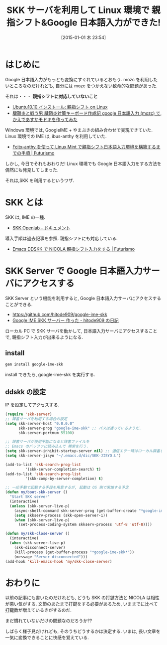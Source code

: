 #+BLOG: Futurismo
#+POSTID: 2890
#+DATE: [2015-01-01 木 23:54]
#+OPTIONS: toc:nil num:nil todo:nil pri:nil tags:nil ^:nil TeX:nil
#+CATEGORY: 技術メモ
#+TAGS: 親指シフト, Emacs, SKK
#+DESCRIPTION: SKK サーバを利用して Linux 環境で Google 日本語入力する方法
#+TITLE: SKK サーバを利用して Linux 環境で 親指シフト&Google 日本語入力ができた!

* はじめに
  Google 日本語入力がもっとも変換にすぐれているとおもう.
  mozc を利用したいところなのだけれども,
  自分には mozc をつかえない致命的な問題があった.

  それは・・・ *親指シフトに対応していないこと*

  - [[http://thumb-shift-on-linux.seesaa.net/article/166840845.html][Ubuntu10.10 インストール: 親指シフト on Linux]]
  - [[http://kenfight.blog137.fc2.com/blog-entry-131.html][腱鞘炎と戦う男 腱鞘炎対策キーボード作成記 google 日本語入力 (mozc) で, かえであすかモドキを作ってみた]]

  Windows 環境では, GoogleIME + やまぶきの組み合わせで実現できていた.
  Linux 環境での IME は, ibus-anthy を利用していた.
  - [[http://futurismo.biz/archives/2067][Fcitx-anthy を使って Linux Mint で親指シフト日本語入力環境を構築するまでの手順 | Futurismo]]

  しかし, 今日でそれもおわりだ! 
  Linux 環境でも Google 日本語入力をする方法を偶然にも発見してしまった.

  それは,SKK を利用するというワザ.

* SKK とは
 SKK は, IME の一種. 
 - [[http://openlab.ring.gr.jp/skk/doc-ja.html][SKK Openlab - ドキュメント]]

 導入手順は過去記事を参照. 親指シフトにも対応している.
 - [[http://futurismo.biz/archives/2881][Emacs DDSKK で NICOLA 親指シフト入力をする | Futurismo]]
 
* SKK Server で Google 日本語入力サーバにアクセスする
  SKK Server という機能を利用すると,
  Google 日本語入力サーバにアクセスすることができる.

  - https://github.com/hitode909/google-ime-skk
  - [[http://hitode909.hatenablog.com/entry/20110421/1303274561][Google IME SKK サーバー 作った - hitode909 の日記]]

  ローカル PC で SKK サーバを動かして,
  日本語入力サーバにアクセスすることで,
  親指シフト入力が出来るようになる.

** install

#+begin_src bash
gem install google-ime-skk
#+end_src

install できたら, google-ime-skk を実行する.

** ddskk の設定
   IP を設定してアクセスする. 

#+begin_src emacs-lisp
(require 'skk-server)
;; 辞書サーバを利用する場合の設定
(setq skk-server-host "0.0.0.0"
      skk-server-prog "google-ime-skk" ;; パスは通っているようだ.
      skk-server-portnum 55100)

;; 辞書サーバが使用不能になると辞書ファイルを 
;; Emacs のバッファに読み込んで 検索を行う.
(setq skk-server-inhibit-startup-server nil) ;; 通信エラー時はローカル辞書を.
(setq skk-server-jisyo "~/.emacs.d/dic/SKK-JISYO.L")

(add-to-list 'skk-search-prog-list
	     '(skk-server-completion-search) t)
(add-to-list 'skk-search-prog-list
	     '(skk-comp-by-server-completion) t)

;; 一応手動で起動する手段を用意するが, 起動は OS 側で実施する予定
(defun my/boot-skk-server ()
  "Start SKK server"
  (interactive)    
  (unless (skk-server-live-p)
    (async-shell-command skk-server-prog (get-buffer-create "*google-ime-skk*"))
    (setq skkserv-process (skk-open-server-1))
    (when (skk-server-live-p)
      (set-process-coding-system skkserv-process 'utf-8 'utf-8))))

(defun my/skk-close-server ()
  (interactive)
  (when (skk-server-live-p)
    (skk-disconnect-server)
    (kill-process (get-buffer-process "*google-ime-skk*"))
    (message "Server disconnected")))
(add-hook 'kill-emacs-hook 'my/skk-close-server)
#+end_src

* おわりに
  以前の記事にも書いたのだけれども,
  どうも SKK の打鍵方法と NICOLA は相性が悪い気がする.
  文節のあたまで打鍵をする必要があるため,
  いままでに比べて打鍵数が増えているきがするのだ.

  まだ慣れていないだけの問題なのだろうか??

  しばらく様子見だけれども, そのうちどうするかは決定する.
  いまは, 長い文章を一気に変換できることに快感を覚えている.

